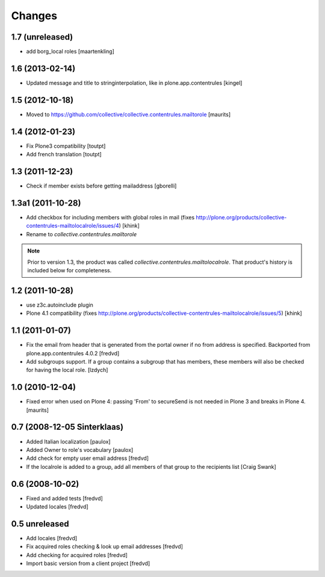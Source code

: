 Changes
=======

1.7 (unreleased)
----------------

- add borg_local roles
  [maartenkling]

1.6 (2013-02-14)
----------------

- Updated message and title to stringinterpolation,
  like in plone.app.contentrules [kingel]


1.5 (2012-10-18)
----------------

- Moved to
  https://github.com/collective/collective.contentrules.mailtorole
  [maurits]


1.4 (2012-01-23)
----------------

- Fix Plone3 compatibility [toutpt]
- Add french translation [toutpt]


1.3 (2011-12-23)
----------------

- Check if member exists before getting mailaddress [gborelli]


1.3a1 (2011-10-28)
------------------

- Add checkbox for including members with global roles in mail (fixes
  http://plone.org/products/collective-contentrules-mailtolocalrole/issues/4)
  [khink]
- Rename to `collective.contentrules.mailtorole`

.. Note::
   Prior to version 1.3, the product was called
   `collective.contentrules.mailtolocalrole`.
   That product's history is included below for completeness.

1.2 (2011-10-28)
----------------

- use z3c.autoinclude plugin
- Plone 4.1 compatibility (fixes
  http://plone.org/products/collective-contentrules-mailtolocalrole/issues/5)
  [khink]


1.1 (2011-01-07)
----------------

- Fix the email from header that is generated from the portal owner if no from
  address is specified. Backported from plone.app.contentrules 4.0.2
  [fredvd]

- Add subgroups support. If a group contains a subgroup that has members,
  these members will also be checked for having the local role.
  [lzdych]


1.0 (2010-12-04)
----------------

- Fixed error when used on Plone 4: passing 'From' to secureSend is
  not needed in Plone 3 and breaks in Plone 4.
  [maurits]


0.7 (2008-12-05 Sinterklaas)
----------------------------

- Added Italian localization [paulox]

- Added Owner to role's vocabulary [paulox]

- Add check for empty user email address [fredvd]

- If the localrole is added to a group, add all members of that group to
  the recipients list [Craig Swank]


0.6 (2008-10-02)
----------------

- Fixed and added tests [fredvd]

- Updated locales [fredvd]


0.5 unreleased
--------------

- Add locales [fredvd]

- Fix acquired roles checking & look up email addresses [fredvd]

- Add checking for acquired roles [fredvd]

- Import basic version from a client project [fredvd]
